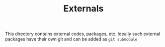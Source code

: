 #+TITLE: Externals

This directory contains external codes, packages, etc. 
Ideally such external packages have their own git and can be added as ~git submodule~

